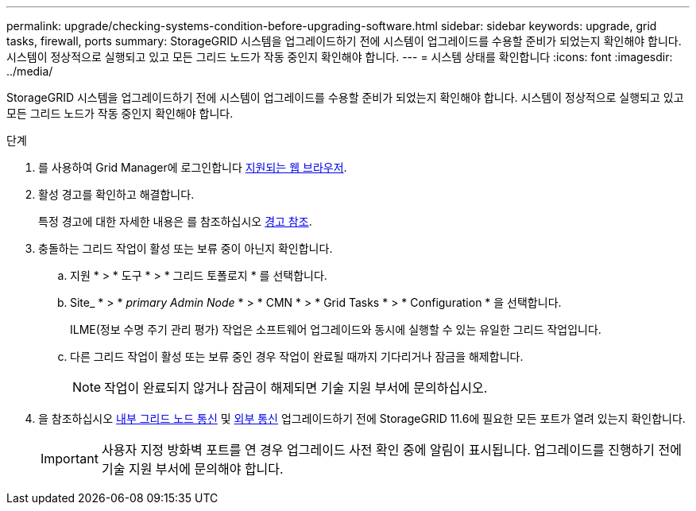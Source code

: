 ---
permalink: upgrade/checking-systems-condition-before-upgrading-software.html 
sidebar: sidebar 
keywords: upgrade, grid tasks, firewall, ports 
summary: StorageGRID 시스템을 업그레이드하기 전에 시스템이 업그레이드를 수용할 준비가 되었는지 확인해야 합니다. 시스템이 정상적으로 실행되고 있고 모든 그리드 노드가 작동 중인지 확인해야 합니다. 
---
= 시스템 상태를 확인합니다
:icons: font
:imagesdir: ../media/


[role="lead"]
StorageGRID 시스템을 업그레이드하기 전에 시스템이 업그레이드를 수용할 준비가 되었는지 확인해야 합니다. 시스템이 정상적으로 실행되고 있고 모든 그리드 노드가 작동 중인지 확인해야 합니다.

.단계
. 를 사용하여 Grid Manager에 로그인합니다 xref:../admin/web-browser-requirements.adoc[지원되는 웹 브라우저].
. 활성 경고를 확인하고 해결합니다.
+
특정 경고에 대한 자세한 내용은 를 참조하십시오 xref:../monitor/alerts-reference.adoc[경고 참조].

. 충돌하는 그리드 작업이 활성 또는 보류 중이 아닌지 확인합니다.
+
.. 지원 * > * 도구 * > * 그리드 토폴로지 * 를 선택합니다.
.. Site_ * > * _primary Admin Node_ * > * CMN * > * Grid Tasks * > * Configuration * 을 선택합니다.
+
ILME(정보 수명 주기 관리 평가) 작업은 소프트웨어 업그레이드와 동시에 실행할 수 있는 유일한 그리드 작업입니다.

.. 다른 그리드 작업이 활성 또는 보류 중인 경우 작업이 완료될 때까지 기다리거나 잠금을 해제합니다.
+

NOTE: 작업이 완료되지 않거나 잠금이 해제되면 기술 지원 부서에 문의하십시오.



. 을 참조하십시오 xref:../network/internal-grid-node-communications.adoc[내부 그리드 노드 통신] 및 xref:../network/external-communications.adoc[외부 통신] 업그레이드하기 전에 StorageGRID 11.6에 필요한 모든 포트가 열려 있는지 확인합니다.
+

IMPORTANT: 사용자 지정 방화벽 포트를 연 경우 업그레이드 사전 확인 중에 알림이 표시됩니다. 업그레이드를 진행하기 전에 기술 지원 부서에 문의해야 합니다.


